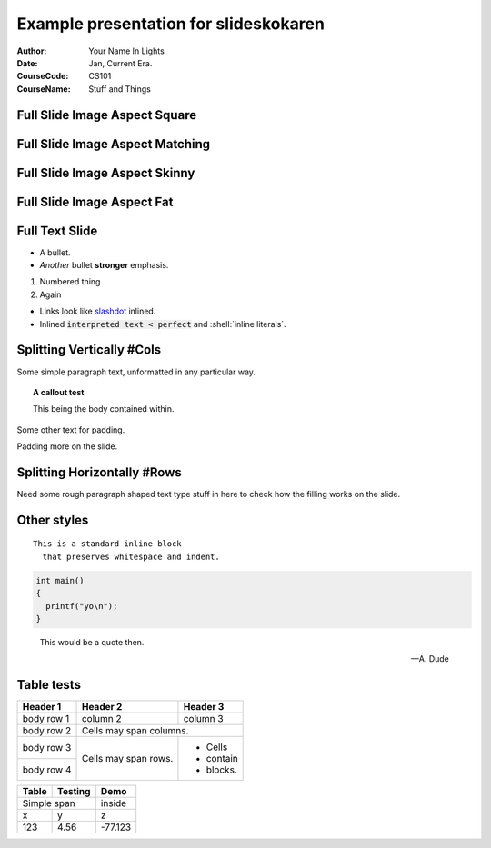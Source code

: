 ============================================
Example presentation for slideskokaren
============================================
:Author: Your Name In Lights
:Date: Jan, Current Era.
:CourseCode: CS101
:CourseName: Stuff and Things

Full Slide Image Aspect Square
--------------------------------------------

.. image:: Square.jpg

Full Slide Image Aspect Matching
--------------------------------------------

.. image:: RowShaped.jpg

Full Slide Image Aspect Skinny
--------------------------------------------

.. image:: FullColumn.jpg

Full Slide Image Aspect Fat
--------------------------------------------

.. image:: Wide.jpg

Full Text Slide
--------------------------------------------

* A bullet.
* *Another* bullet **stronger** emphasis.

1. Numbered thing
2. Again

* Links look like `slashdot <http://slashdot.org/>`_ inlined.
* Inlined :code:`interpreted text < perfect`  and :shell:`inline literals`.


Splitting Vertically #Cols
--------------------------------------------

Some simple paragraph text, unformatted in any particular way.

.. topic:: A callout test

  This being the body contained within.

Some other text for padding.

Padding more on the slide.

.. image:: FullColumn.jpg

Splitting Horizontally #Rows
--------------------------------------------

.. image:: Wide.jpg

Need some rough paragraph shaped text type stuff in here
to check how the filling works on the slide.

Other styles
------------

::

  This is a standard inline block
    that preserves whitespace and indent.

.. code::

  int main()
  {
    printf("yo\n");
  }

.. epigraph::

  This would be a quote then.

  -- A. Dude

Table tests
--------------------------------------------
+------------+------------+-----------+ 
| Header 1   | Header 2   | Header 3  | 
+============+============+===========+ 
| body row 1 | column 2   | column 3  | 
+------------+------------+-----------+ 
| body row 2 | Cells may span columns.| 
+------------+------------+-----------+ 
| body row 3 | Cells may  | - Cells   | 
+------------+ span rows. | - contain | 
| body row 4 |            | - blocks. | 
+------------+------------+-----------+

+------+-------+-------+
|Table |Testing|Demo   |
+======+=======+=======+
|  Simple span |inside |
+------+-------+-------+
|x     |y      |z      |
+------+-------+-------+
|123   |4.56   |-77.123|
+------+-------+-------+

